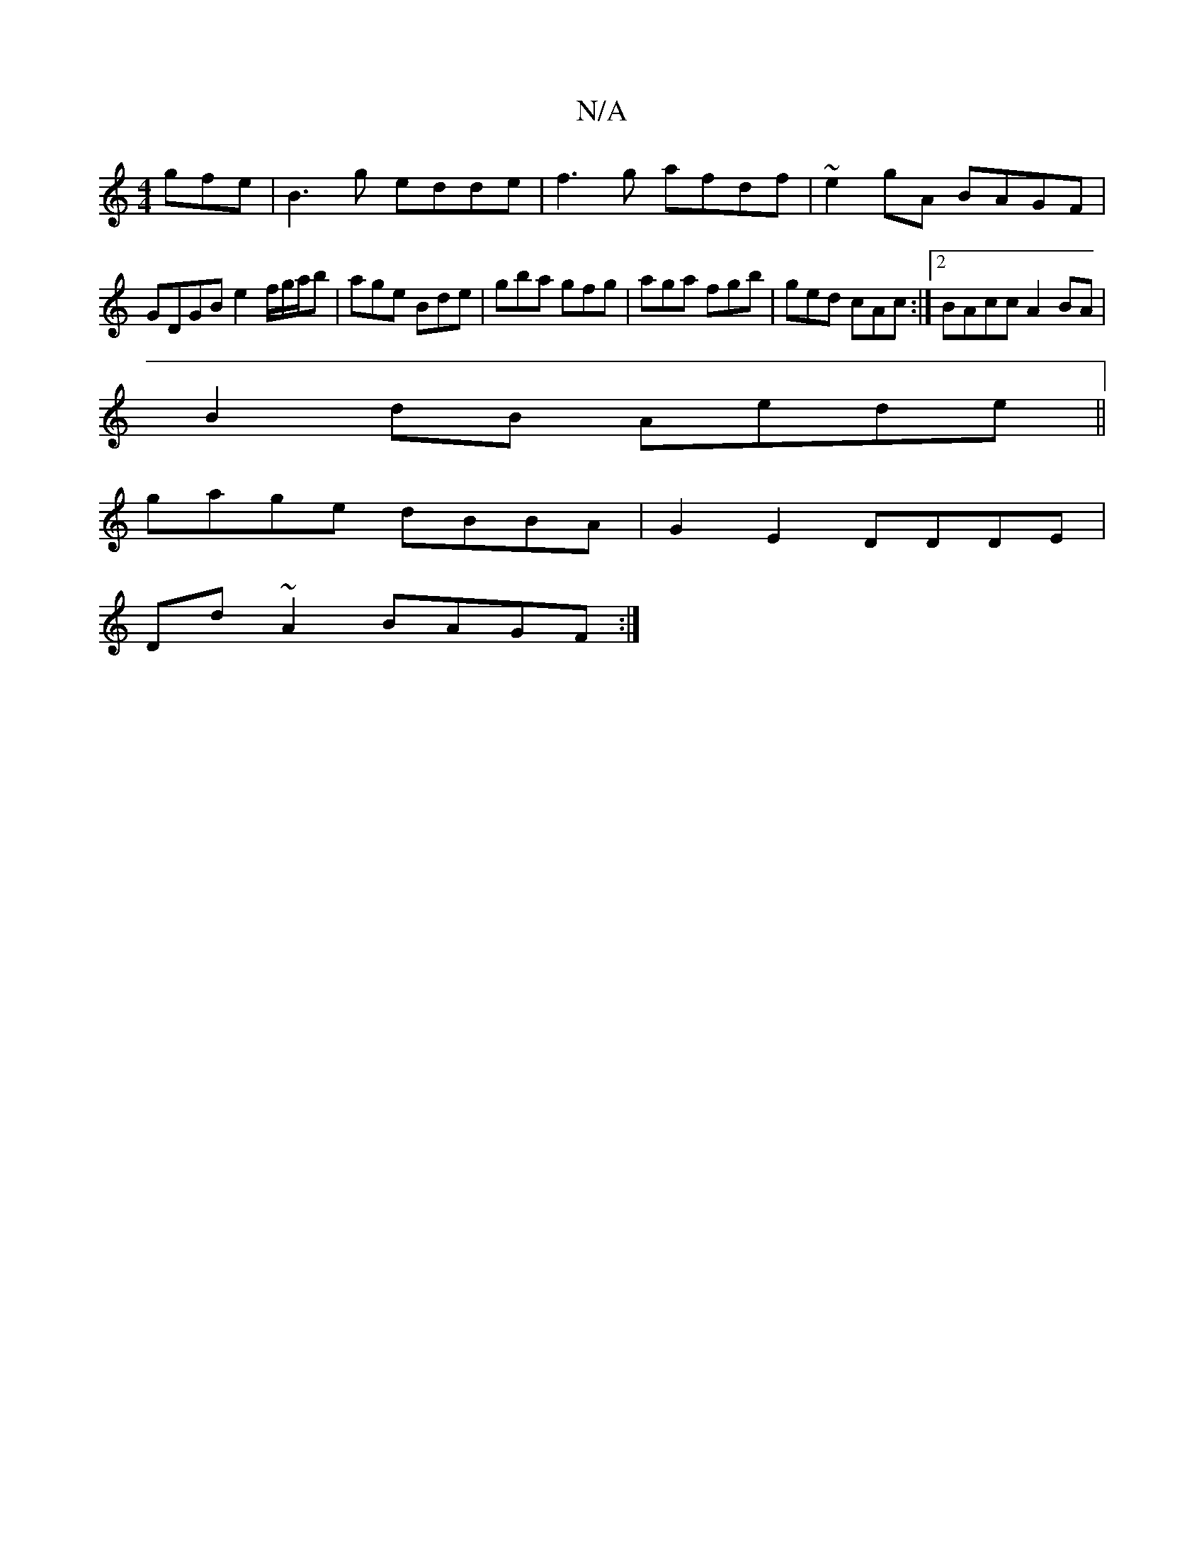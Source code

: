 X:1
T:N/A
M:4/4
R:N/A
K:Cmajor
gfe | B3 g edde|f3g afdf|~e2gA BAGF|
GDGB e2 f/g/a/b|age Bde|gba gfg|aga fgb|ged cAc:|2 BAcc A2BA|
B2dB Aede||
gage dBBA|G2E2 DDDE|
Dd ~A2 BAGF:|

E||

|:A|d2c BgG| ede g2f|1 efd e2f|gAc BAA|GEG BEA|e